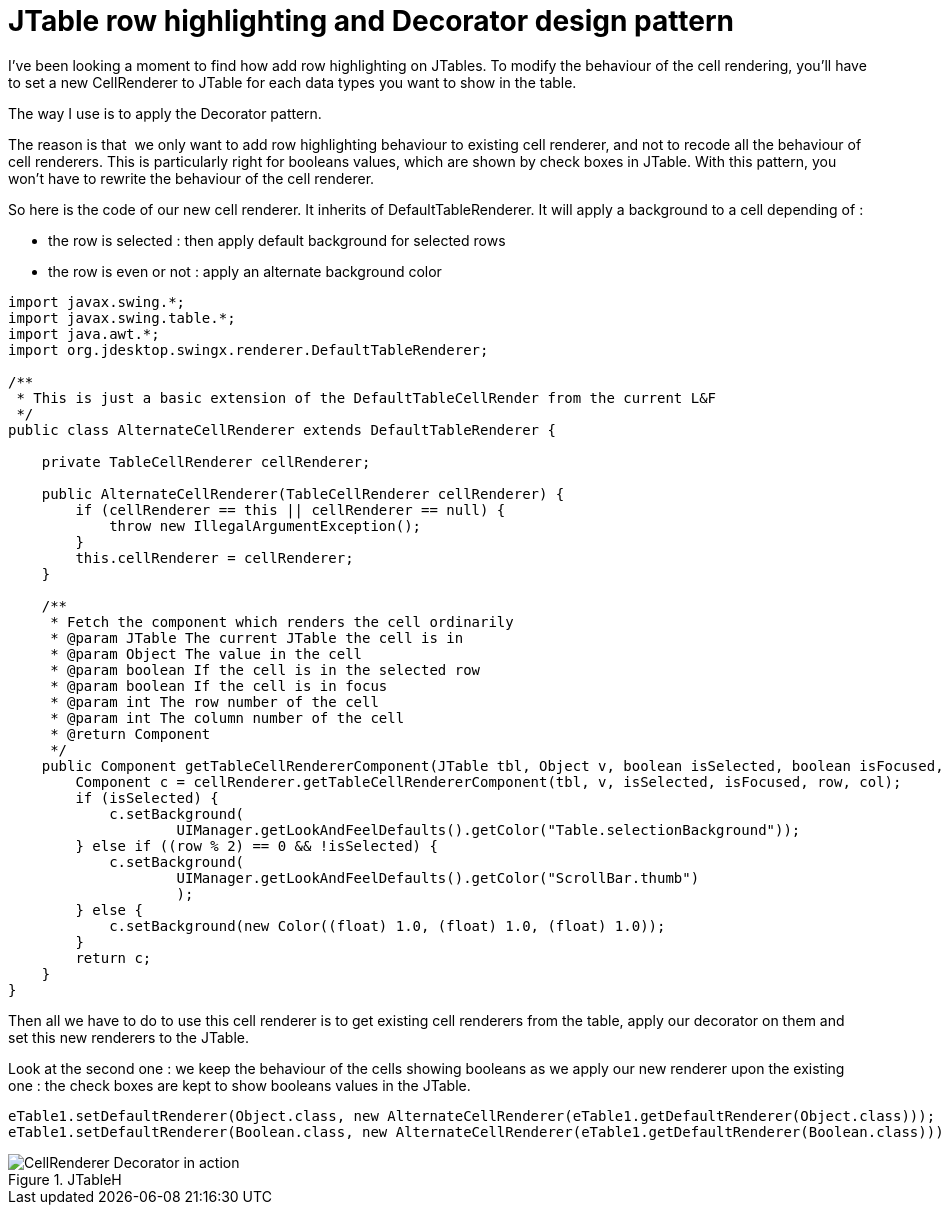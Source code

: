 = JTable row highlighting and Decorator design pattern
:published_at: 2009-07-08
:hp-tags: design patterns, GUI, JTable, swing

I've been looking a moment to find how add row highlighting on JTables. To modify the behaviour of the cell rendering, you'll have to set a new CellRenderer to JTable for each data types you want to show in the table.

The way I use is to apply the Decorator pattern.

The reason is that  we only want to add row highlighting behaviour to existing cell renderer, and not to recode all the behaviour of cell renderers. This is particularly right for booleans values, which are shown by check boxes in JTable. With this pattern, you won't have to rewrite the behaviour of the cell renderer.

So here is the code of our new cell renderer. It inherits of DefaultTableRenderer. It will apply a background to a cell depending of :

* the row is selected : then apply default background for selected rows
* the row is even or not : apply an alternate background color

[source,java]

-----------------------
import javax.swing.*;
import javax.swing.table.*;
import java.awt.*;
import org.jdesktop.swingx.renderer.DefaultTableRenderer;

/**
 * This is just a basic extension of the DefaultTableCellRender from the current L&F
 */
public class AlternateCellRenderer extends DefaultTableRenderer {

    private TableCellRenderer cellRenderer;

    public AlternateCellRenderer(TableCellRenderer cellRenderer) {
        if (cellRenderer == this || cellRenderer == null) {
            throw new IllegalArgumentException();
        }
        this.cellRenderer = cellRenderer;
    }

    /**
     * Fetch the component which renders the cell ordinarily
     * @param JTable The current JTable the cell is in
     * @param Object The value in the cell
     * @param boolean If the cell is in the selected row
     * @param boolean If the cell is in focus
     * @param int The row number of the cell
     * @param int The column number of the cell
     * @return Component
     */
    public Component getTableCellRendererComponent(JTable tbl, Object v, boolean isSelected, boolean isFocused, int row, int col) {
        Component c = cellRenderer.getTableCellRendererComponent(tbl, v, isSelected, isFocused, row, col);
        if (isSelected) {
            c.setBackground(
                    UIManager.getLookAndFeelDefaults().getColor("Table.selectionBackground"));
        } else if ((row % 2) == 0 && !isSelected) {
            c.setBackground(
                    UIManager.getLookAndFeelDefaults().getColor("ScrollBar.thumb")
                    );
        } else {
            c.setBackground(new Color((float) 1.0, (float) 1.0, (float) 1.0));
        }
        return c;
    }
}
-----------------------

Then all we have to do to use this cell renderer is to get existing cell renderers from the table, apply our decorator on them and set this new renderers to the JTable.

Look at the second one : we keep the behaviour of the cells showing booleans as we apply our new renderer upon the existing one : the check boxes are kept to show booleans values in the JTable.

[source,java]

-----------------------

eTable1.setDefaultRenderer(Object.class, new AlternateCellRenderer(eTable1.getDefaultRenderer(Object.class)));
eTable1.setDefaultRenderer(Boolean.class, new AlternateCellRenderer(eTable1.getDefaultRenderer(Boolean.class)));
-----------------------

image::jtableh.png[CellRenderer Decorator in action,title="JTableH"]
